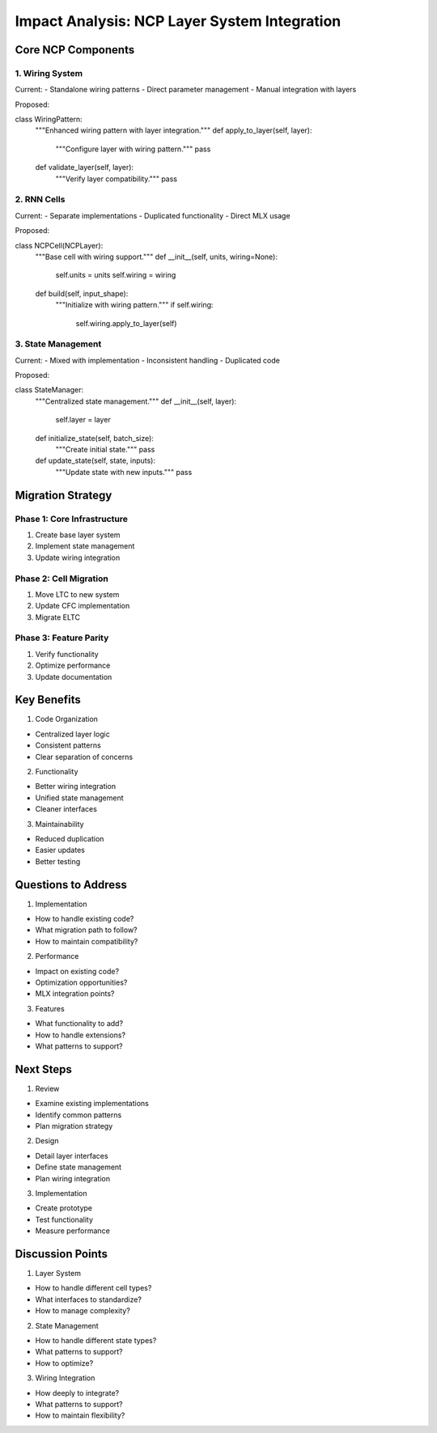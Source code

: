 Impact Analysis: NCP Layer System Integration
=============================================

Core NCP Components
-------------------

1. Wiring System
~~~~~~~~~~~~~~~~

Current: - Standalone wiring patterns - Direct parameter management -
Manual integration with layers

Proposed:

.. code:: python

class WiringPattern:
    """Enhanced wiring pattern with layer integration."""
    def apply_to_layer(self, layer):
        """Configure layer with wiring pattern."""
        pass

    def validate_layer(self, layer):
        """Verify layer compatibility."""
        pass

2. RNN Cells
~~~~~~~~~~~~

Current: - Separate implementations - Duplicated functionality - Direct
MLX usage

Proposed:

.. code:: python

class NCPCell(NCPLayer):
    """Base cell with wiring support."""
    def __init__(self, units, wiring=None):
        self.units = units
        self.wiring = wiring

    def build(self, input_shape):
        """Initialize with wiring pattern."""
        if self.wiring:
            self.wiring.apply_to_layer(self)

3. State Management
~~~~~~~~~~~~~~~~~~~

Current: - Mixed with implementation - Inconsistent handling -
Duplicated code

Proposed:

.. code:: python

class StateManager:
    """Centralized state management."""
    def __init__(self, layer):
        self.layer = layer

    def initialize_state(self, batch_size):
        """Create initial state."""
        pass

    def update_state(self, state, inputs):
        """Update state with new inputs."""
        pass

Migration Strategy
------------------

Phase 1: Core Infrastructure
~~~~~~~~~~~~~~~~~~~~~~~~~~~~

1. Create base layer system
2. Implement state management
3. Update wiring integration

Phase 2: Cell Migration
~~~~~~~~~~~~~~~~~~~~~~~

1. Move LTC to new system
2. Update CFC implementation
3. Migrate ELTC

Phase 3: Feature Parity
~~~~~~~~~~~~~~~~~~~~~~~

1. Verify functionality
2. Optimize performance
3. Update documentation

Key Benefits
------------

1. Code Organization

- Centralized layer logic
- Consistent patterns
- Clear separation of concerns

2. Functionality

- Better wiring integration
- Unified state management
- Cleaner interfaces

3. Maintainability

- Reduced duplication
- Easier updates
- Better testing

Questions to Address
--------------------

1. Implementation

- How to handle existing code?
- What migration path to follow?
- How to maintain compatibility?

2. Performance

- Impact on existing code?
- Optimization opportunities?
- MLX integration points?

3. Features

- What functionality to add?
- How to handle extensions?
- What patterns to support?

Next Steps
----------

1. Review

- Examine existing implementations
- Identify common patterns
- Plan migration strategy

2. Design

- Detail layer interfaces
- Define state management
- Plan wiring integration

3. Implementation

- Create prototype
- Test functionality
- Measure performance

Discussion Points
-----------------

1. Layer System

- How to handle different cell types?
- What interfaces to standardize?
- How to manage complexity?

2. State Management

- How to handle different state types?
- What patterns to support?
- How to optimize?

3. Wiring Integration

- How deeply to integrate?
- What patterns to support?
- How to maintain flexibility?
